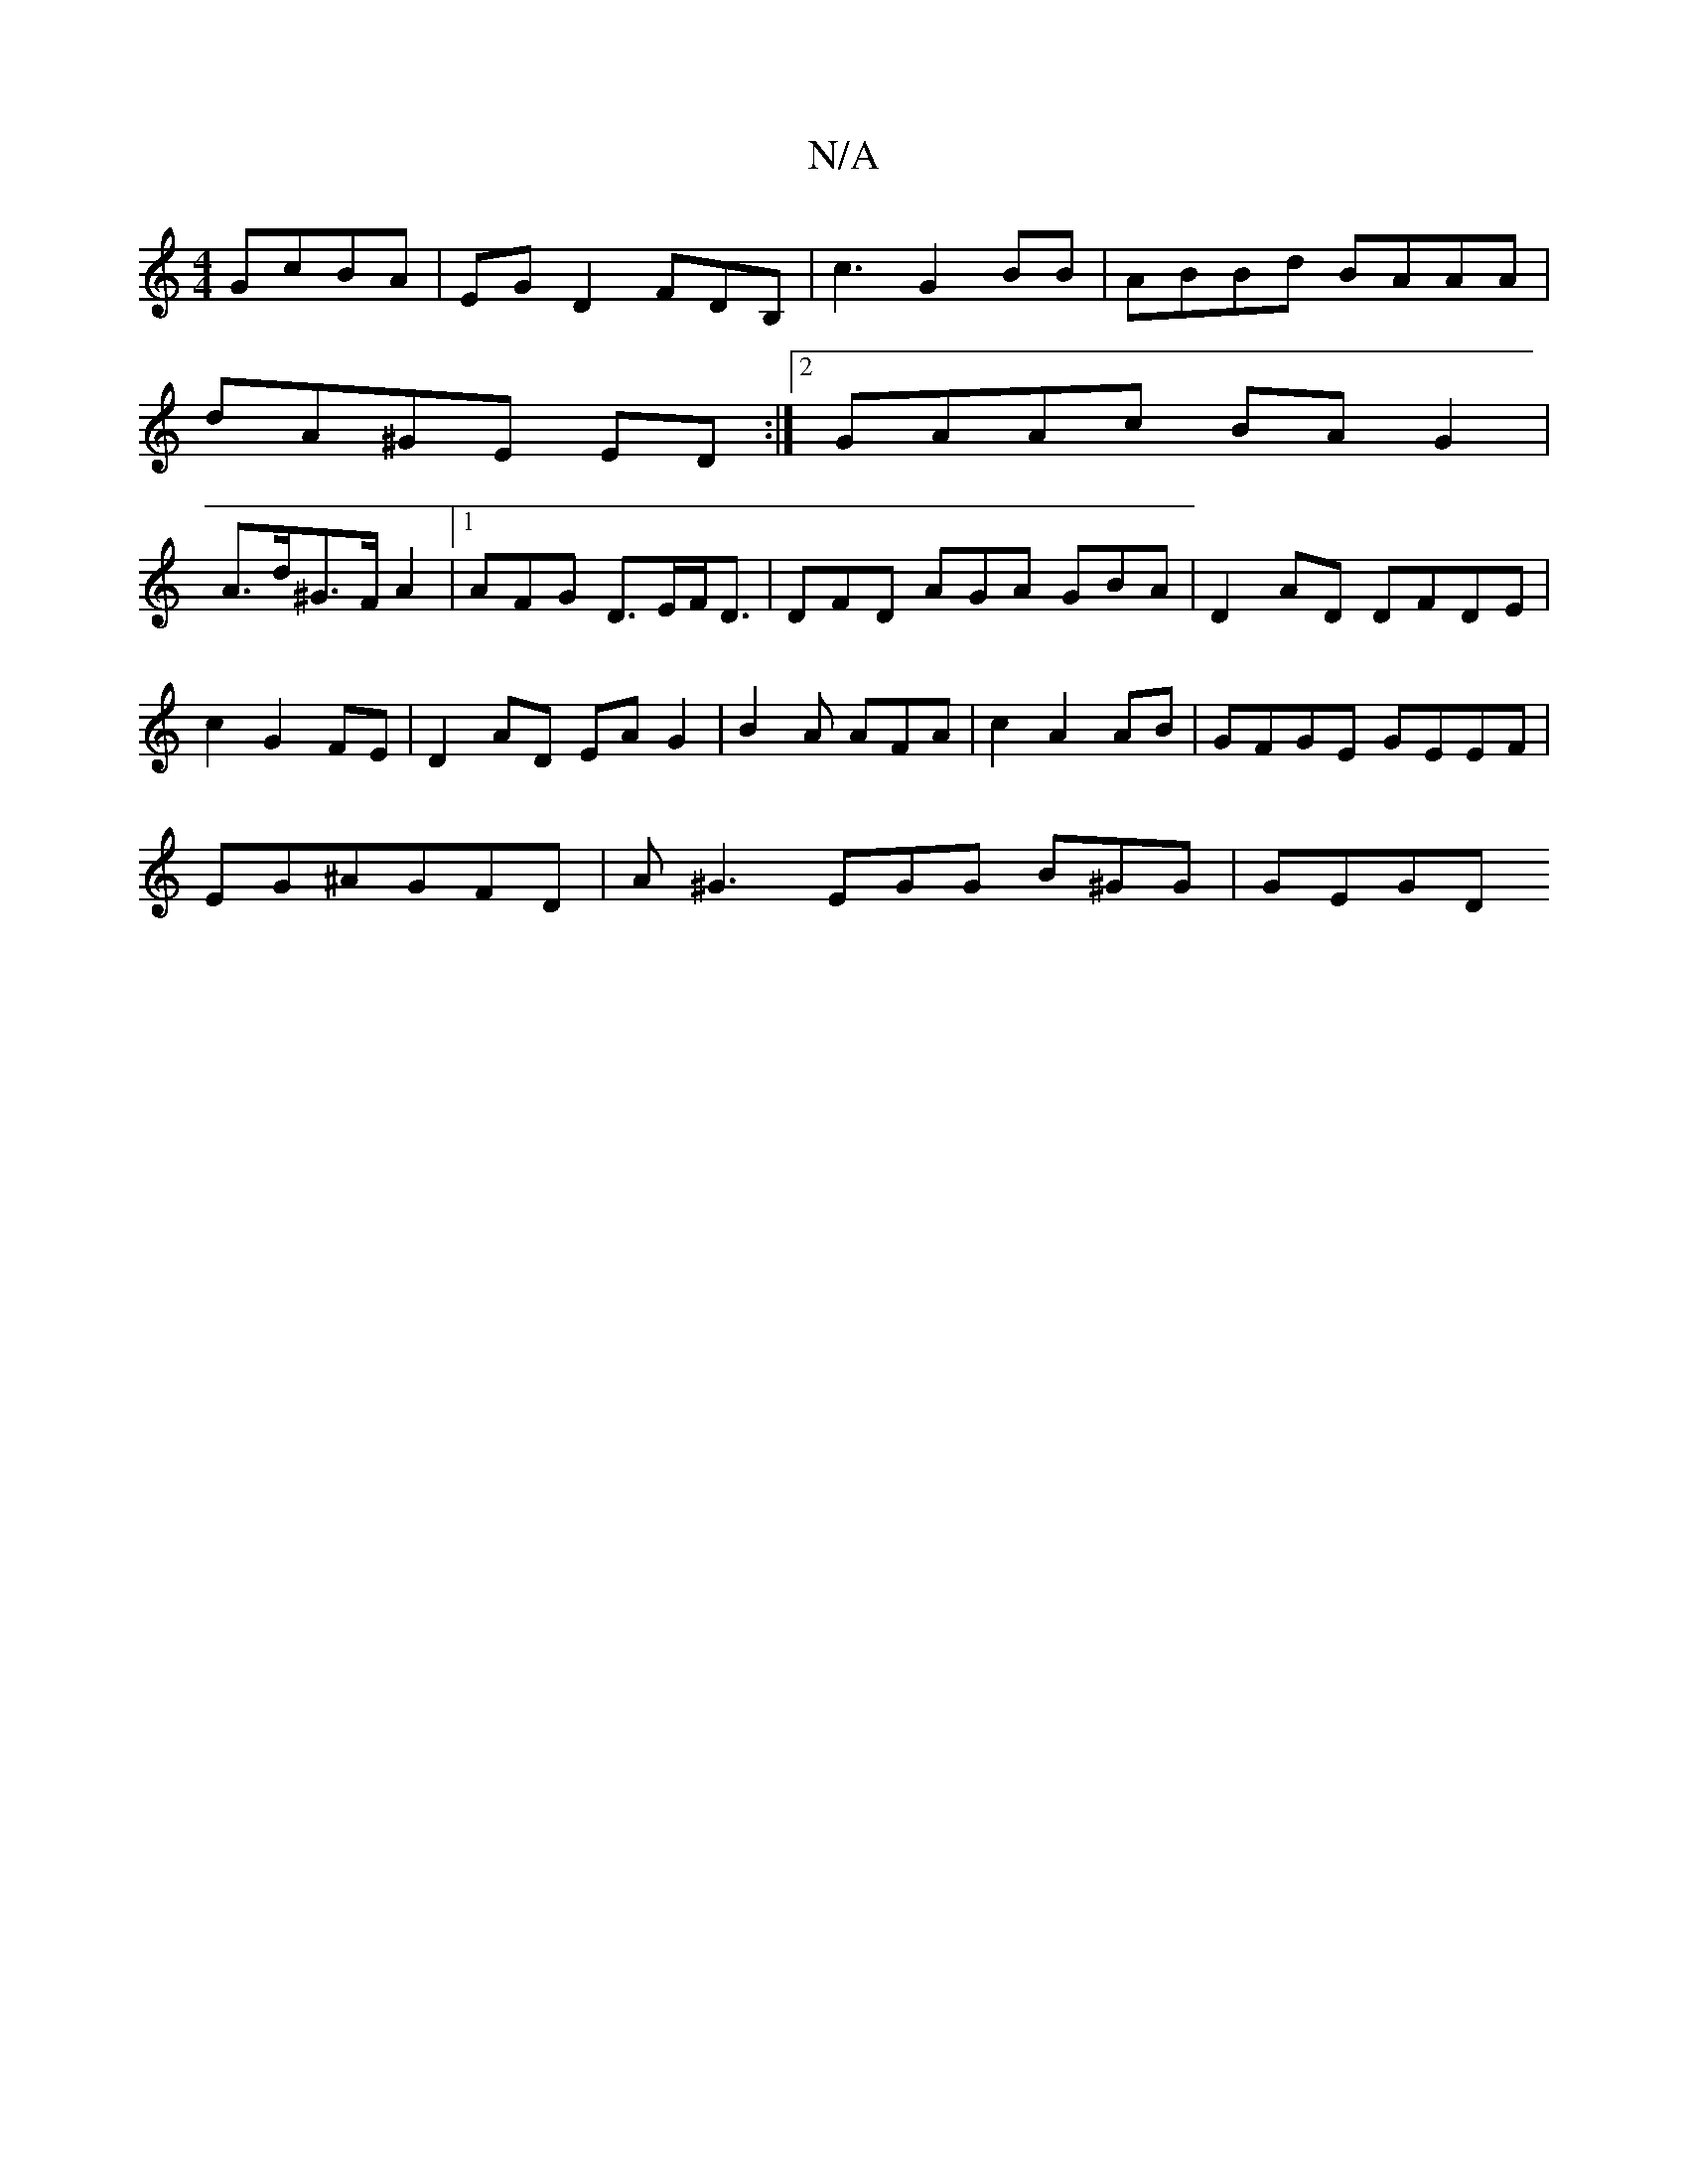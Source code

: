 X:1
T:N/A
M:4/4
R:N/A
K:Cmajor
 GcBA | EG D2 FDB,|c3G2BB|ABBd BAAA |
dA^GE ED :|2 GAAc BA G2|
A>d^G>F A2 |1 AFG D>EF<D|DFD AGA GBA | D2 AD DFDE|
c2 G2 FE | D2 AD EA G2|B2 A AFA | c2 A2 AB | GFGE GEEF |
EG^AGFD | A^G3 EGG B^GG|GEGD 